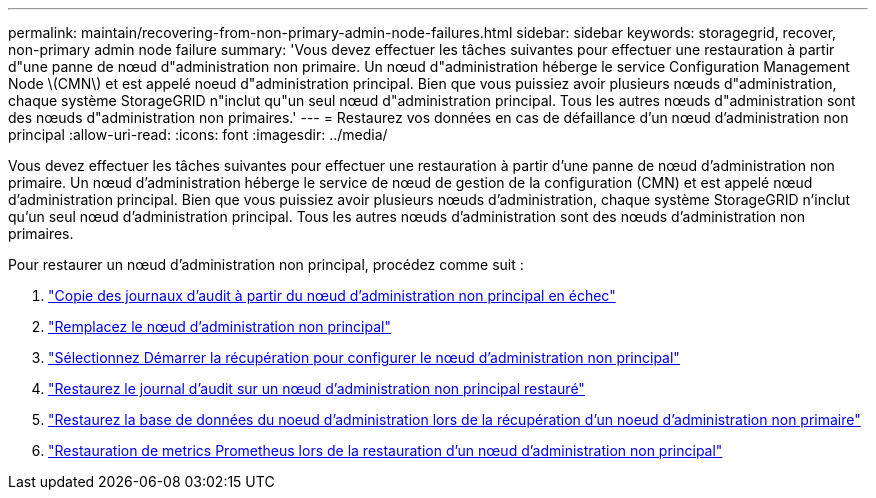 ---
permalink: maintain/recovering-from-non-primary-admin-node-failures.html 
sidebar: sidebar 
keywords: storagegrid, recover, non-primary admin node failure 
summary: 'Vous devez effectuer les tâches suivantes pour effectuer une restauration à partir d"une panne de nœud d"administration non primaire. Un nœud d"administration héberge le service Configuration Management Node \(CMN\) et est appelé noeud d"administration principal. Bien que vous puissiez avoir plusieurs nœuds d"administration, chaque système StorageGRID n"inclut qu"un seul nœud d"administration principal. Tous les autres nœuds d"administration sont des nœuds d"administration non primaires.' 
---
= Restaurez vos données en cas de défaillance d'un nœud d'administration non principal
:allow-uri-read: 
:icons: font
:imagesdir: ../media/


[role="lead"]
Vous devez effectuer les tâches suivantes pour effectuer une restauration à partir d'une panne de nœud d'administration non primaire. Un nœud d'administration héberge le service de nœud de gestion de la configuration (CMN) et est appelé nœud d'administration principal. Bien que vous puissiez avoir plusieurs nœuds d'administration, chaque système StorageGRID n'inclut qu'un seul nœud d'administration principal. Tous les autres nœuds d'administration sont des nœuds d'administration non primaires.

Pour restaurer un nœud d'administration non principal, procédez comme suit :

. link:copying-audit-logs-from-failed-non-primary-admin-node.html["Copie des journaux d'audit à partir du nœud d'administration non principal en échec"]
. link:replacing-non-primary-admin-node.html["Remplacez le nœud d'administration non principal"]
. link:selecting-start-recovery-to-configure-non-primary-admin-node.html["Sélectionnez Démarrer la récupération pour configurer le nœud d'administration non principal"]
. link:restoring-audit-log-on-recovered-non-primary-admin-node.html["Restaurez le journal d'audit sur un nœud d'administration non principal restauré"]
. link:restoring-admin-node-database-non-primary-admin-node.html["Restaurez la base de données du noeud d'administration lors de la récupération d'un noeud d'administration non primaire"]
. link:restoring-prometheus-metrics-non-primary-admin-node.html["Restauration de metrics Prometheus lors de la restauration d'un nœud d'administration non principal"]

